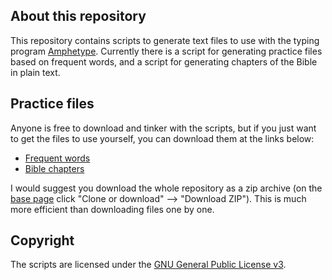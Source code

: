 ** About this repository

This repository contains scripts to generate text files to use with the typing program [[https://github.com/webiest/amphetype][Amphetype]]. Currently there is a script for generating practice files based on frequent words, and a script for generating chapters of the Bible in plain text.

** Practice files

Anyone is free to download and tinker with the scripts, but if you just want to get the files to use yourself, you can download them at the links below:

- [[https://github.com/StevenTammen/amphetype-texts/tree/master/frequency-lists][Frequent words]]
- [[https://github.com/StevenTammen/amphetype-texts/tree/master/bible-chapters][Bible chapters]]

I would suggest you download the whole repository as a zip archive (on the [[https://github.com/StevenTammen/amphetype-texts][base page]] click "Clone or download" --> "Download ZIP"). This is much more efficient than downloading files one by one.

** Copyright

The scripts are licensed under the [[http://www.gnu.org/licenses/gpl.html][GNU General Public License v3]].

#+BEGIN_HTML
<br/>
<a rel="license", href="http://www.gnu.org/licenses/gpl.html"><img src="http://www.gnu.org/graphics/gplv3-88x31.png", alt="GNU GPLv3 License")></a>
#+END_HTML
